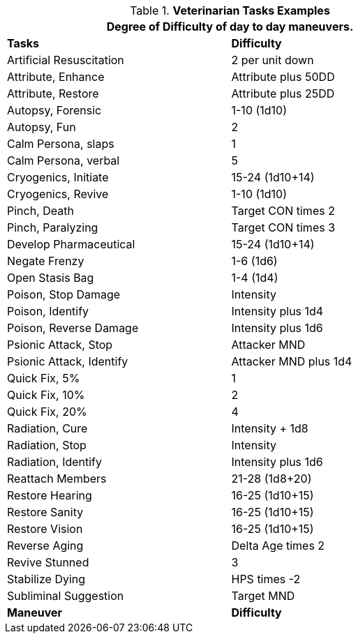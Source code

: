 .*Veterinarian Tasks Examples*
[width="75%",cols="<,^",frame="all", stripes="even"]
|===
2+<|Degree of Difficulty of day to day maneuvers.

s|Tasks
s|Difficulty	

|Artificial Resuscitation
|2 per unit down

|Attribute, Enhance
|Attribute plus 50DD

|Attribute, Restore
|Attribute plus 25DD

|Autopsy, Forensic
|1-10 (1d10)

|Autopsy, Fun
|2

|Calm Persona, slaps
|1

|Calm Persona, verbal
|5

|Cryogenics, Initiate	
|15-24 (1d10+14)

|Cryogenics, Revive
|1-10 (1d10)

|Pinch, Death
|Target CON times 2

|Pinch, Paralyzing	
|Target CON times 3

|Develop Pharmaceutical	
|15-24 (1d10+14)

|Negate Frenzy
|1-6 (1d6)

|Open Stasis Bag
|1-4 (1d4)

|Poison, Stop Damage
|Intensity

|Poison, Identify
|Intensity plus 1d4

|Poison, Reverse Damage
|Intensity plus 1d6

|Psionic Attack, Stop	
|Attacker MND

|Psionic Attack, Identify
|Attacker MND plus 1d4

|Quick Fix, 5%	
|1

|Quick Fix, 10%	
|2

|Quick Fix, 20%	
|4

|Radiation, Cure
|Intensity + 1d8

|Radiation, Stop
|Intensity

|Radiation, Identify
|Intensity plus 1d6

|Reattach Members
|21-28 (1d8+20)

|Restore Hearing
|16-25 (1d10+15)

|Restore Sanity
|16-25 (1d10+15)

|Restore Vision
|16-25 (1d10+15)

|Reverse Aging	
|Delta Age times 2

|Revive Stunned	
|3

|Stabilize Dying
|HPS times -2

|Subliminal Suggestion
|Target MND

s|Maneuver
s|Difficulty
|===